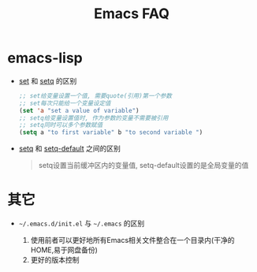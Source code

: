 #+TITLE: Emacs FAQ

* emacs-lisp
  - _set_ 和 _setq_ 的区别

       #+BEGIN_SRC emacs-lisp
       ;; set给变量设置一个值, 需要quote(引用)第一个参数
       ;; set每次只能给一个变量设定值
       (set 'a "set a value of variable")
       ;; setq给变量设置值时, 作为参数的变量不需要被引用
       ;; setq同时可以多个参数赋值
       (setq a "to first variable" b "to second variable ")
       #+END_SRC

  - _setq_ 和 _setq-default_ 之间的区别
    
    #+BEGIN_QUOTE
    setq设置当前缓冲区内的变量值, setq-default设置的是全局变量的值
    #+END_QUOTE
    

* 其它
  - =~/.emacs.d/init.el= 与 =~/.emacs= 的区别

    1. 使用前者可以更好地所有Emacs相关文件整合在一个目录内(干净的HOME,易于网盘备份)
    2. 更好的版本控制
